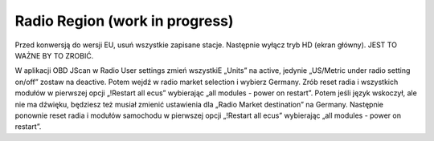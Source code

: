 Radio Region (work in progress)
===============================

Przed konwersją do wersji EU, usuń wszystkie zapisane stacje. Następnie wyłącz tryb HD (ekran główny). JEST TO WAŻNE BY TO ZROBIĆ.

W aplikacji OBD JScan w Radio User settings zmień wszystkiE „Units” na active, jedynie „US/Metric under radio setting on/off” zostaw na deactive.
Potem wejdź w radio market selection i wybierz Germany. Zrób reset radia i wszystkich modułów w pierwszej opcji „!Restart all ecus” wybierając „all modules - power on restart”.
Potem jeśli język wskoczył, ale nie ma dźwięku, będziesz też musiał zmienić ustawienia dla „Radio Market destination” na Germany.
Następnie ponownie reset radia i modułów samochodu w pierwszej opcji „!Restart all ecus” wybierając „all modules - power on restart”.